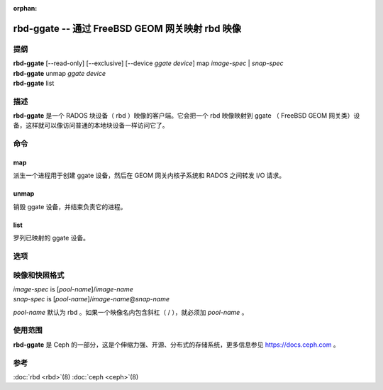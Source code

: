:orphan:

==================================================
 rbd-ggate -- 通过 FreeBSD GEOM 网关映射 rbd 映像
==================================================

.. program:: rbd-ggate

提纲
====

| **rbd-ggate** [--read-only] [--exclusive] [--device *ggate device*] map *image-spec* | *snap-spec*
| **rbd-ggate** unmap *ggate device*
| **rbd-ggate** list

描述
====

**rbd-ggate** 是一个 RADOS 块设备（ rbd ）映像的客户端。它会把\
一个 rbd 映像映射到 ggate （ FreeBSD GEOM 网关类）设备，这样就\
可以像访问普通的本地块设备一样访问它了。


命令
====

map
---

派生一个进程用于创建 ggate 设备，然后在 GEOM 网关内核子系统和
RADOS 之间转发 I/O 请求。

unmap
-----

销毁 ggate 设备，并结束负责它的进程。

list
----

罗列已映射的 ggate 设备。


选项
====

.. option:: --device *ggate device*

   指定 ggate 设备路径。

.. option:: --read-only

   以只读方式映射。

.. option:: --exclusive

   禁止其它客户端写入。


映像和快照格式
==============

| *image-spec* is [*pool-name*]/*image-name*
| *snap-spec*  is [*pool-name*]/*image-name*\ @\ *snap-name*

*pool-name* 默认为 rbd 。如果一个映像名内包含斜杠（ / ），就\
必须加 *pool-name* 。


使用范围
========

**rbd-ggate** 是 Ceph 的一部分，这是个伸缩力强、开源、分布式\
的存储系统，更多信息参见 https://docs.ceph.com 。


参考
====

:doc:`rbd <rbd>`\(8)
:doc:`ceph <ceph>`\(8)
